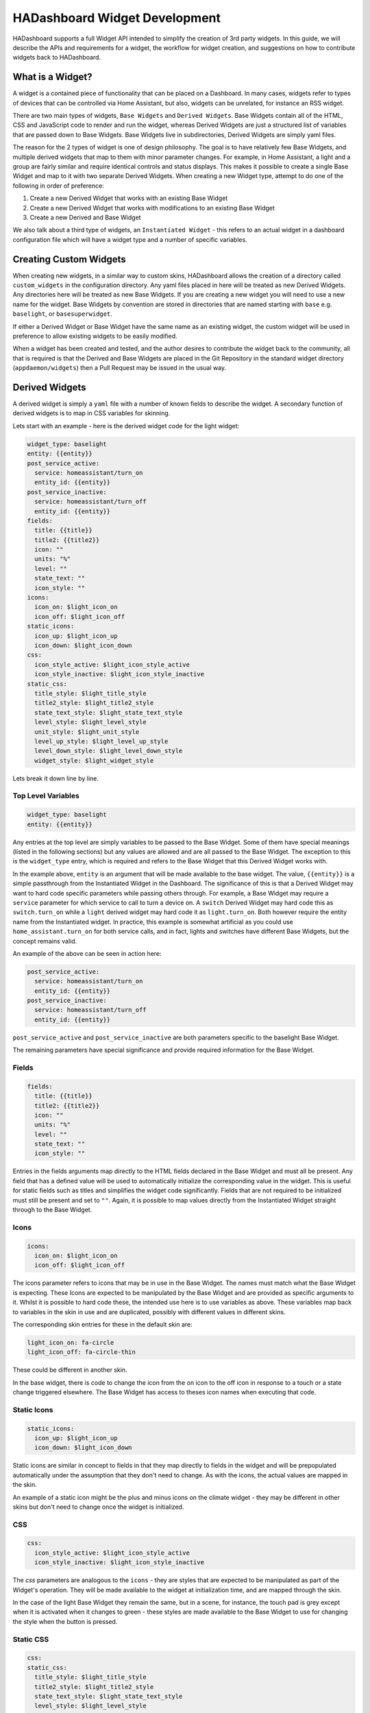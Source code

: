 HADashboard Widget Development
==============================

HADashboard supports a full Widget API intended to simplify the creation of 3rd party widgets.
In this guide, we will describe the APIs and requirements for a widget, the workflow for widget creation,
and suggestions on how to contribute widgets back to HADashboard.

What is a Widget?
-----------------

A widget is a contained piece of functionality that can be placed on a Dashboard.
In many cases, widgets refer to types of devices that can be controlled via Home Assistant,
but also, widgets can be unrelated, for instance an RSS widget.

There are two main types of widgets, ``Base Widgets`` and ``Derived Widgets``.
Base Widgets contain all of the HTML, CSS and JavaScript code to render and run the widget,
whereas Derived Widgets are just a structured list of variables that are passed down to Base Widgets.
Base Widgets live in subdirectories, Derived Widgets are simply yaml files.

The reason for the 2 types of widget is one of design philosophy. The goal is to have relatively few
Base Widgets, and multiple derived widgets that map to them with minor parameter changes.
For example, in Home Assistant, a light and a group are fairly similar and require identical controls and status displays.
This makes it possible to create a single Base Widget and map to it with two separate Derived Widgets.
When creating a new Widget type, attempt to do one of the following in order of preference:

#. Create a new Derived Widget that works with an existing Base Widget
#. Create a new Derived Widget that works with modifications to an existing Base Widget
#. Create a new Derived and Base Widget

We also talk about a third type of widgets, an ``Instantiated Widget`` -
this refers to an actual widget in a dashboard configuration file which will have a widget type and a number of
specific variables.

Creating Custom Widgets
-----------------------

When creating new widgets, in a similar way to custom skins,
HADashboard allows the creation of a directory called ``custom_widgets`` in the configuration directory.
Any yaml files placed in here will be treated as new Derived Widgets.
Any directories here will be treated as new Base Widgets.
If you are creating a new widget you will need to use a new name for the widget.
Base Widgets by convention are stored in directories
that are named starting with ``base`` e.g. ``baselight``, or ``basesuperwidget``.

If either a Derived Widget or Base Widget have the same name as an existing widget,
the custom widget will be used in preference to allow existing widgets to be easily modified.

When a widget has been created and tested, and the author desires to contribute the widget back to the community,
all that is required is that the Derived and Base Widgets are placed in the Git Repository in the standard widget directory
(``appdaemon/widgets``) then a Pull Request may be issued in the usual way.

Derived Widgets
---------------

A derived widget is simply a ``yaml`` file with a number of known fields to describe the widget.
A secondary function of derived widgets is to map in CSS variables for skinning.

Lets start with an example - here is the derived widget code for the light widget:

.. code:: yaml

    widget_type: baselight
    entity: {{entity}}
    post_service_active:
      service: homeassistant/turn_on
      entity_id: {{entity}}
    post_service_inactive:
      service: homeassistant/turn_off
      entity_id: {{entity}}
    fields:
      title: {{title}}
      title2: {{title2}}
      icon: ""
      units: "%"
      level: ""
      state_text: ""
      icon_style: ""
    icons:
      icon_on: $light_icon_on
      icon_off: $light_icon_off
    static_icons:
      icon_up: $light_icon_up
      icon_down: $light_icon_down
    css:
      icon_style_active: $light_icon_style_active
      icon_style_inactive: $light_icon_style_inactive
    static_css:
      title_style: $light_title_style
      title2_style: $light_title2_style
      state_text_style: $light_state_text_style
      level_style: $light_level_style
      unit_style: $light_unit_style
      level_up_style: $light_level_up_style
      level_down_style: $light_level_down_style
      widget_style: $light_widget_style


Lets break it down line by line.

Top Level Variables
~~~~~~~~~~~~~~~~~~~

.. code:: yaml

    widget_type: baselight
    entity: {{entity}}

Any entries at the top level are simply variables to be passed to the Base Widget. Some of them have special meanings
(listed in the following sections) but any values are allowed and are all passed to the Base Widget.
The exception to this is the ``widget_type`` entry, which is required and refers to the Base Widget that this Derived
Widget works with.

In the example above, ``entity`` is an argument that will be made available to the base widget.
The value, ``{{entity}}`` is a simple passthrough from the Instantiated Widget in the Dashboard.
The significance of this is that a Derived Widget may want to hard code specific parameters while passing others through.
For example, a Base Widget may require a ``service`` parameter for which service to call to turn a device on.
A ``switch`` Derived Widget may hard code this as ``switch.turn_on`` while a ``light`` derived widget may hard code it
as ``light.turn_on``. Both however require the entity name from the Instantiated widget.
In practice, this example is somewhat artificial as you could use ``home_assistant.turn_on`` for both service calls,
and in fact, lights and switches have different Base Widgets, but the concept remains valid.

An example of the above can be seen in action here:

.. code:: yaml

    post_service_active:
      service: homeassistant/turn_on
      entity_id: {{entity}}
    post_service_inactive:
      service: homeassistant/turn_off
      entity_id: {{entity}}

``post_service_active`` and ``post_service_inactive`` are both parameters specific to the baselight Base Widget.

The remaining parameters have special significance and provide required information for the Base Widget.

Fields
~~~~~~

.. code:: yaml

    fields:
      title: {{title}}
      title2: {{title2}}
      icon: ""
      units: "%"
      level: ""
      state_text: ""
      icon_style: ""

Entries in the fields arguments map directly to the HTML fields declared in the Base Widget and must all be present.
Any field that has a defined value will be used to automatically initialize the corresponding value in the widget.
This is useful for static fields such as titles and simplifies the widget code significantly.
Fields that are not required to be initialized must still be present and set to ``""``.
Again, it is possible to map values directly from the Instantiated Widget straight through to the Base Widget.

Icons
~~~~~

.. code:: yaml

    icons:
      icon_on: $light_icon_on
      icon_off: $light_icon_off

The icons parameter refers to icons that may be in use in the Base Widget.
The names must match what the Base Widget is expecting.
These Icons are expected to be manipulated by the Base Widget and are provided as specific arguments to it.
Whilst it is possible to hard code these, the intended use here is to use variables as above.
These variables map back to variables in the skin in use and are duplicated,
possibly with different values in different skins.

The corresponding skin entries for these in the default skin are:

.. code:: yaml

    light_icon_on: fa-circle
    light_icon_off: fa-circle-thin

These could be different in another skin.

In the base widget, there is code to change the icon from the on icon to the off icon in response to a
touch or a state change triggered elsewhere.
The Base Widget has access to theses icon names when executing that code.

Static Icons
~~~~~~~~~~~~

.. code:: yaml

    static_icons:
      icon_up: $light_icon_up
      icon_down: $light_icon_down

Static icons are similar in concept to fields in that they map directly to fields in the widget and will be
prepopulated automatically under the assumption that they don't need to change.
As with the icons, the actual values are mapped in the skin.

An example of a static icon might be the plus and minus icons on the climate widget -
they may be different in other skins but don't need to change once the widget is initialized.

CSS
~~~

.. code:: yaml

    css:
      icon_style_active: $light_icon_style_active
      icon_style_inactive: $light_icon_style_inactive

The `css` parameters are analogous to the ``icons`` - they are styles that are expected to be manipulated as part of the Widget's operation.
They will be made available to the widget at initialization time, and are mapped through the skin.

In the case of the light Base Widget they remain the same, but in a scene, for instance,
the touch pad is grey except when it is activated when it changes to green -
these styles are made available to the Base Widget to use for changing the style when the button is pressed.

Static CSS
~~~~~~~~~~

.. code:: yaml

    css:
    static_css:
      title_style: $light_title_style
      title2_style: $light_title2_style
      state_text_style: $light_state_text_style
      level_style: $light_level_style
      unit_style: $light_unit_style
      level_up_style: $light_level_up_style
      level_down_style: $light_level_down_style
      widget_style: $light_widget_style


The ``static_css`` entry is used for styles that are automatically applied to various fields.
As with ``static_icons``, these are expected to be static and are automatically applied when the widget initializes.
Again, the variables are derived from the skin, and refer to things like titles that remain static for the lifetime of the widget.


Empty Values
~~~~~~~~~~~~

None of the special sections ``icons``, ``static_icons``, ``css``, ``static_css`` can be empty.
If no values are required, simply use the yaml syntax for an empty list - ``[]``. e.g.:

.. code:: yaml

    static_icons: []

Summary
~~~~~~~

In summary, a Derived Widget has 2 main functions:

#. Map values from the Instantiated Widget to the Base Widget, supplying hard-coded parameters where necessary
#. Interact with the skin in use to provide the correct styles and icons to the Base Widget

It is technically possible to load a Base Widget into a dashboard directly but this is discouraged
as it bypasses the skinning.
For this reason, even if a Base Widget is used for a single type of widget, a Derived Widget is also required.

Base Widgets
------------

Base Widgets are where all the work actually gets done. To build a Base Widget you will need an
understanding of HTML and CSS as well as proficiency in JavaScript programming. Base Widgets are really just small
snippets of HTML code, with associated CSS to control their appearance, and JavaScript to react to touches, and
update values based on state changes.

To build a new Base Widget, first create a directory in the appropriate place, named for the widget.
By convention, the name of the widget should start with ``base`` - this is to avoid confusion in the
dashboard creation logic between derived and base widgets. The directory will contain 3 files,
also named for the widget:

.. code:: bash

    hass@Pegasus:/export/hass/src/appdaemon/appdaemon/widgets/baselight$ ls -l
    total 16
    -rw-rw-r-- 1 hass hass 1312 Mar 19 13:55 baselight.css
    -rw-rw-r-- 1 hass hass  809 Mar 19 13:55 baselight.html
    -rw-rw-r-- 1 hass hass 6056 Apr 16 10:07 baselight.js
    hass@Pegasus:/export/hass/src/appdaemon/appdaemon/widgets/baselight$

The files are:

#. An HTML file that describes the various elements that the widget has, such as titles, value fields, etc.
   The HTML file also defines data bindings that the JavaScript piece uses.
#. A CSS File - this describes the basic styles for the widget and is used for placement of elements too
#. A JavaScript file - this file uses the Widget API and contains all of the logic for the widget.

For the purposes of this document, we will provide examples from the ``baselight`` Base Widget.

Widget HTML Files
~~~~~~~~~~~~~~~~~

The HTML files exist to provide a basic layout for the widget and insert the styles. They are usually fairly simple.

By convention, the various tag types have styling suitable for some common elements although that can be overidden in
the css file or the skin:

- <h1> is styled for small text such as titles or state text
- <h2> is styled for large icons or text values
- <p> is styled for small unit labels, e.g. ``%``

To assist with programmatically changing values and styles in the HTML, HADashboard uses `Knockout <http://knockoutjs.com/index.html>`__
From their web page:

    Knockout is a JavaScript library that helps you to create rich, responsive display and editor user interfaces with a clean underlying data model. Any time you have sections of UI that update dynamically (e.g., changing depending on the user’s actions or when an external data source changes), KO can help you implement it more simply and maintainable.

Knockout bindings are used to set various attributes and the binding types in use are as follows:

- data bind - used for setting text values
- attr, type style - used for setting styles
- attr, type class - used for displaying icons

It is suggested that you familiarize yourself with the bindings in use.

Here is an example of an HTML file.

.. code:: html

    <h1 class="title" data-bind="text: title, attr:{style: title_style}"></h1>
    <h1 class="title2" data-bind="text: title2, attr:{style: title2_style}"></h1>
    <h2 class="icon" data-bind="attr:{style: icon_style}"><i data-bind="attr: {class: icon}"></i></h2>
    <span class="toggle-area" id="switch"></span>
    <p class="state_text" data-bind="text: state_text, attr:{style: state_text_style}"></p>
    <div class="levelunit">
    <p class="level" data-bind="text: level, attr:{style: level_style}"></p>
    <p class="unit" data-bind="html: units, attr:{style: unit_style}"></p>
    </div>
    <p class="secondary-icon minus"><i data-bind="attr: {class: icon_down, style: level_down_style}" id="level-down"></i></p>
    <p class="secondary-icon plus"><i data-bind="attr: {class: icon_up, style: level_up_style}" id="level-up"></i></p>

- The first 2 ``<h1>`` tags set up ``title1`` and ``title2`` using a data bind for the values and style attributes to allow the
  styles to be set. These styles map back to the various ``css`` and ``static_css`` supplied as arguments to the widget and
  their names must match
- The ``<h2>`` tag introduces a large icon, presumably of a lightbulb or something similar. Here, because of the way that icons work,
  we are using a class attribute in Knockout to directly set the class of the element which has the effect of forcing an icon to be displayed
- The ``<span>`` is set up to allow the user to toggle the widget on and off and is referred to later in the JavaScript
- The ``<div>`` here is used for grouping the level and unit labels for the light, along with the included ``<p>`` tags which introduce the actual elements
- The last 2 ``<p>`` elements are for the up and down icons.

Widget CSS Files
~~~~~~~~~~~~~~~~

CSS files in widgets are used primarily for positioning of elements since most of the styling occurs in the skins.
Since each widget must have a unique id, the ``{id}}`` piece of each selector name will be substituted with a unique
id ensuring that even if there are multiple instances of the same widget they will all behave correctly.

Other than that, this is standard CSS used for laying out the various HTML elements appropriately.

Here is an example that works with the HTML above.

.. code:: css

    .widget-baselight-{{id}} {
        position: relative;
    }

    .widget-baselight-{{id}} .state_text {
        font-size: 85%;
    }

    .widget-baselight-{{id}} .title {
        position: absolute;
        top: 5px;
        width: 100%;
    }

    .widget-baselight-{{id}} .title2 {
        position: absolute;
        top: 23px;
        width: 100%;
    }

    .widget-baselight-{{id}} .state_text {
        position: absolute;
        top: 38px;
        width: 100%;
    }

    .widget-baselight-{{id}} .icon {
        position: absolute;
        top: 43px;
        width: 100%;
    }

    .widget-baselight-{{id}} .toggle-area {
        z-index: 10;
        position: absolute;
        top: 0;
        left: 0;
        width: 100%;
        height: 75%;
    }

    .widget-baselight-{{id}} .level {
        display: inline-block;
    }

    .widget-baselight-{{id}} .unit {
        display: inline-block;
    }

    .widget-baselight-{{id}} .levelunit {
        position: absolute;
        bottom: 5px;
        width: 100%;
    }

    .widget-baselight-{{id}} .secondary-icon {
        position: absolute;
        bottom: 0px;
        font-size: 20px;
        width: 32px;
        color: white;
    }

    .widget-baselight-{{id}} .secondary-icon.plus {
        right: 24px;
    }

    .widget-baselight-{{id}} .secondary-icon.plus i {
        padding-top: 10px;
        padding-left: 30px;
    }

    .widget-baselight-{{id}} .secondary-icon.minus {
        left: 8px;
    }

    .widget-baselight-{{id}} .secondary-icon.minus i {
        padding-top: 10px;
        padding-right: 30px;
    }


Widget JavaScript Files
~~~~~~~~~~~~~~~~~~~~~~~

The JavaScript file is responsible for glueing all the pieces together:

- Registering callbacks for events
- Registering callbacks for touches
- Updating the fields, icons, styles as necessary

Let's take a look at a typical JavaScript Widget - the Baselight Widget.

.. code:: javascript

    function baselight(widget_id, url, skin, parameters)
    {

All widgets are declared with an initial function named for the widget functions within the .js file
although they are technically objects.

This function is, in fact, the constructor and is initially called when the widget is first loaded.
It is handed a number of parameters:

- widget_id - Unique identifier of the widget
- url - the url used to invoke the widget
- the name of the skin in use
- the parameters supplied by the dashboard for this particular widget

Next we need to set up our ``self`` variable:

.. code:: javascript

        // Will be using "self" throughout for the various flavors of "this"
        // so for consistency ...

        self = this

For the uninitiated, JavaScript has a somewhat confused notion of scopes when using objects, as scopes can be inherited
from different places depending on the mechanism for calling into the code. In Widgets, various tricks have been used
to present a consistent view to the user which requires an initial declaration of the self variable. From then on,
all calls pass this variable between calls to ensure consistency. It is recommended that the convention of
declaring ``self = this`` at the top of the function then rigidly sticking to the use of ``self`` is adhered to,
to avoid confusion.

.. code:: javascript

        // Initialization

        self.widget_id = widget_id

        // Parameters may come in useful later on

        self.parameters = parameters

Here we are storing the parameters in case we need them later.

.. code:: javascript


        // Parameter handling

        if ("monitored_entity" in self.parameters)
        {
            entity = self.parameters.monitored_entity
        }
        else
        {
            entity = self.parameters.entity
        }

        if ("on_brightness" in self.parameters)
        {
            self.on_brightness = self.parameters.on_brightness
        }
        else
        {
            self.on_brightness = 127
        }

Here we process the parameters and set up any variables we may need to refer to later on.

The next step is to set up the widget to respond to various events such as button clicks and state changes.

.. code:: javascript

        // Define callbacks for on click events
        // They are defined as functions below and can be any name as long as the
        // 'self'variables match the callbacks array below
        // We need to add them into the object for later reference

        self.OnButtonClick = OnButtonClick
        self.OnRaiseLevelClick = OnRaiseLevelClick
        self.OnLowerLevelClick = OnLowerLevelClick

        var callbacks =
            [
                {"selector": '#' + widget_id + ' > span', "action": "click", "callback": self.OnButtonClick},
                {"selector": '#' + widget_id + ' #level-up', "action": "click", "callback": self.OnRaiseLevelClick},
                {"selector": '#' + widget_id + ' #level-down', "action": "click", "callback": self.OnLowerLevelClick},
            ]

Each widget has the opportunity to register itself for button clicks or touches, or any other event type such as ``change``.
This is done by filling out the callbacks array (which is later used to initialize them).
Here we are registering 3 callbacks.

Looking at ``OnButtonClick`` as an example:

- OnButtonClick is the name of a function we will be declaring later
- self.OnButtonClick is being used to add it to the object
- In Callbacks, we have an entry that connects a jQuery selector to that particular callback, such that
  when the element identified by the selector is clicked, the callback in the list will be called.
- ``action`` defines the jQuery action type the callback will respond to, e.g. ``click`` or ``change``

Once the widget is running, the OnButtonClick function will be called whenever the span in the HTML file is touched.
You may have noticed that in the CSS file we placed the span on top of everything else and made it cover the entire
widget.

Note that there is nothing special about the naming of ``OnButtonClick`` - it can be called anything as long as
the correct references are present in the ``callbacks`` list.

When subscribing to events that relate to value changes in a widget,
such as for instance an input select being changed by a user, which we must propagate back to Home Assistant,
there is an issue with race conditions if we subscribe to the normal `change` event. The `change` event will fire,
and our `onChange` function may be called before the knockout binding has an opportunity to update itself,
and we will see the old value. To handle this situation, a second type of event subscription is provided -
we will subscribe to the knockout binding changing rather than the control itself. This is done in a similar way
to the previous mechanism, the only difference is that instead of a `selector` parameter, we use an
`observable` parameter which is the name of the binding you want to subscribe to. For instance:


.. code:: javascript

        {"observable": "selectedoption", "action": "change", "callback": self.onChange}

Both styles of callback may be used together.

Next we will setup the state callbacks:

.. code:: javascript


        // Define callbacks for entities - this model allows a widget to monitor multiple entities if needed
        // Initial will be called when the dashboard loads and state has been gathered for the entity
        // Update will be called every time an update occurs for that entity

        self.OnStateAvailable = OnStateAvailable
        self.OnStateUpdate = OnStateUpdate

        var monitored_entities =
            [
                {"entity": entity, "initial": self.OnStateAvailable, "update": self.OnStateUpdate}
            ]

This is a similar concept to tracking state changes and displaying them. For the purposes of a widget,
we care about 2 separate things:

#. Getting an initial value for the state when the widget is first loaded
#. Tracking changes to the state over time

The first is accomplished by a callback when the widget is first loaded. We add a callback for the entity we are
interested in and identify which routine will be called initially when the widget is loaded, and which callback will be
called whenever we see a state update. These functions will be responsible for updating the fields necessary to show
initial state and changes over time. How that happens is a function of the widget design, but for instance, a
change to a sensor will usually result in that value being displayed in one of the HTML fields.

Here we are tracking just one entity, but it is possible to register callbacks on as many entities as you need for your
widget.

When that is in place we finalize the initialization:

.. code:: javascript

        // Finally, call the parent constructor to get things moving

        WidgetBase.call(self, widget_id, url, skin, parameters, monitored_entities, callbacks)

After all the setup is complete, we need to make a call to the object's parent constructor to start processing, passing in
various parameters, some of which we got from the function call itself, and other like the callbacks that we
set up ourselves. The callback parameters must exist but can be empty, e.g. ``callbacks = []`` -
not every widget needs to respond to touches, not every widget needs to respond to state changes.

After this call completes, the initializer is complete and from now on, activity in the widget is governed by
callbacks either from initial state, state changes or button clicks,

Next, we will define our state callbacks:

.. code:: javascript

        // Function Definitions

        // The StateAvailable function will be called when
        // self.state[<entity>] has valid information for the requested entity
        // state is the initial state

        function OnStateAvailable(self, state)
        {
            self.state = state.state;
            if ("brightness" in state.attributes)
            {
                self.level = state.attributes.brightness
            }
            else
            {
                self.level = 0
            }
            set_view(self, self.state, self.level)
        }

This function was one of the ones that we referred to earlier in the ``monitored_entities`` list. Since we identified
this as the ``initial`` callback, it will be called with an initial value for the entities state when the widget is
first loaded, but after the constructor function has completed. It is handed a self-reference, and the state for the
entity it subscribed to. What happens when this code is called is up to the widget. In the case of Base Light it will
set the icon type depending on whether the light is on or off, and also update the level.
Since this is done elsewhere in the widget, I added a function called ``set_view`` to set these things up.
There is also some logic here to account for the fact that in Home Assistant a light has no brightness level if it is
off, so ``0`` is assumed. Here, we also make a note of the current state for later reference - ``self.state = state.state``

- ``self.state`` is an object attribute
- ``state.state`` is the actual state of the entity. Like other Home Assistant state descriptions it can also have
  a set of sub-attributes under ``state.attributes`` for values like brightness or color etc.

``OnStateUpdate`` at least for this widget is very similar to ``OnStateAvailable``,
in fact it could probably be a single function for both ``initial`` and ``update`` but I separated it out for clarity.

.. code:: javascript

        // The OnStateUpdate function will be called when the specific entity
        // receives a state update - its new values will be available
        // in self.state[<entity>] and returned in the state parameter

        function OnStateUpdate(self, state)
        {
            self.state = state.state;
            if ("brightness" in state.attributes)
            {
                self.level = state.attributes.brightness
            }
            else
            {
                self.level = 0
            }

            set_view(self, self.state, self.level)
        }


Next, we define the functions that we referenced in the ``callback`` list for the various click actions. First,
``OnButtonClick`` is responding to someone touching the widget to toggle the state from off to on or vice-versa.

.. code:: javascript

        function OnButtonClick(self)
        {
            if (self.state == "off")
            {
                args = self.parameters.post_service_active
                if ("on_attributes" in self.parameters)
                {
                    for (var attr in self.parameters.on_attributes)
                    {
                        args[attr] = self.parameters.on_attributes[attr]
                    }
                }
            }
            else
            {
                args = self.parameters.post_service_inactive
            }
            self.call_service(self, args)
            toggle(self)
        }

This is less complicated than it looks. What is happening here is that based on the current state of the entity,
we are selecting which service to call to change that state. We are looking it up in our parameters that we saved earlier.

So, if the light is ``off`` we consult our parameters for ``post_service_active`` which should be set to a service that
will turn the light on (e.g. ``light/turn_on``). Similarly, if it is on, we look for ``post_service_inactive`` to
find out how to turn it off. Once we have made that choice we make the service call to effect
the change: ``self.call_service()``

The additional logic and loop when state is off is to construct the necessary dictionary of additional parameters in
the format the ``turn_on`` service expects to set brightness, color, etc, that may be passed into the widget.

Usually, HADashboard understands ``args`` values as a single string. If you need to use a service that expects to
receive a list or a dictionary then you may use the special key ``json_args`` and set its value to a stringified
json. For example, suppose you want to pass to the service a list called ``colors``, then you could change the above
code and include another check:

.. code:: javascript

            if ("my_json" in self.parameters)
            {
               args["json_args"] =  JSON.stringify(self.parameters.my_json);
            }

The corresponding widget configuration may include something like this:

.. code:: yaml

    my_json:
       colors:
         - red
         - blue
         - green

Raise level is fairly explanatory - this is clicked to make the light brighter:

.. code:: javascript

        function OnRaiseLevelClick(self)
        {
            self.level = self.level + 255/10;
            self.level = parseInt(self.level)
            if (self.level > 255)
            {
                self.level = 255
            }
            args = self.parameters.post_service_active
            args["brightness"] = self.level
            self.call_service(self, args)
        }

Here we are using ``post_service_active`` and setting the brightness attribute. Each click will jump 10 units.
Lower level is very similar:

 .. code:: javascript

       function OnLowerLevelClick(self)
        {
            self.level = self.level - 255/10;
            if (self.level < 0)
            {
                self.level = 0;
            }
            self.level = parseInt(self.level)
            if (self.level == 0)
            {
                args = self.parameters.post_service_inactive
            }
            else
            {
                args = self.parameters.post_service_active
                args["brightness"] = self.level
            }
            self.call_service(self, args)
        }

It is slightly more complex in that rather than setting the level to ``0``, when it gets there it turns the light off.

Finally, the toggle function is called by both of the above functions to change the stored state of the entity and
update the display (using ``set_view()`` again)

.. code:: javascript

        function toggle(self)
        {
            if (self.state == "on")
            {
                self.state = "off";
                self.level = 0
            }
            else
            {
                self.state = "on";
            }
            set_view(self, self.state, self.level)
        }

Set_view() is where we attend to updating the widgets actual display based on the current state that may have just
changed.

.. code:: javascript


        // Set view is a helper function to set all aspects of the widget to its
        // current state - it is called by widget code when an update occurs
        // or some other event that requires an update of the view

        function set_view(self, state, level)
        {

            if (state == "on")
            {
                // Set Icon will set the style correctly for an icon
                self.set_icon(self, "icon", self.icons.icon_on)
                // Set view will set the view for the appropriate field
                self.set_field(self, "icon_style", self.css.icon_style_active)
            }
            else
            {
                self.set_icon(self, "icon", self.icons.icon_off)
                self.set_field(self, "icon_style", self.css.icon_style_inactive)
            }
            if (typeof level == 'undefined')
            {
                self.set_field(self, "level", 0)
            }
            else
            {
                self.set_field(self, "level", Math.ceil((level*100/255) / 10) * 10)
            }
        }
    }

The most important concept here are the 2 calls to update fields:

- set_icon() - update an icon to a different one, usually used to switch from an on representation to an off
  representation and vice-versa
- set_field() - update a field to show a new value. In this case the brightness field is being update
  to show the latest value

That is the anatomy of a typical widget - here it is in full:

.. code:: javascript

    function baselight(widget_id, url, skin, parameters)
    {
        // Will be using "self" throughout for the various flavors of "this"
        // so for consistency ...

        self = this

        // Initialization

        self.widget_id = widget_id

        // Parameters may come in useful later on

        self.parameters = parameters

        // Parameter handling

        if ("monitored_entity" in self.parameters)
        {
            entity = self.parameters.monitored_entity
        }
        else
        {
            entity = self.parameters.entity
        }

        if ("on_brightness" in self.parameters)
        {
            self.on_brightness = self.parameters.on_brightness
        }
        else
        {
            self.on_brightness = 127
        }

        // Define callbacks for on click events
        // They are defined as functions below and can be any name as long as the
        // 'self'variables match the callbacks array below
        // We need to add them into the object for later reference

        self.OnButtonClick = OnButtonClick
        self.OnRaiseLevelClick = OnRaiseLevelClick
        self.OnLowerLevelClick = OnLowerLevelClick

        var callbacks =
            [
                {"selector": '#' + widget_id + ' > span', "callback": self.OnButtonClick},
                {"selector": '#' + widget_id + ' #level-up', "callback": self.OnRaiseLevelClick},
                {"selector": '#' + widget_id + ' #level-down', "callback": self.OnLowerLevelClick},
            ]

        // Define callbacks for entities - this model allows a widget to monitor multiple entities if needed
        // Initial will be called when the dashboard loads and state has been gathered for the entity
        // Update will be called every time an update occurs for that entity

        self.OnStateAvailable = OnStateAvailable
        self.OnStateUpdate = OnStateUpdate

        var monitored_entities =
            [
                {"entity": entity, "initial": self.OnStateAvailable, "update": self.OnStateUpdate}
            ]

        // Finally, call the parent constructor to get things moving

        WidgetBase.call(self, widget_id, url, skin, parameters, monitored_entities, callbacks)

        // Function Definitions

        // The StateAvailable function will be called when
        // self.state[<entity>] has valid information for the requested entity
        // state is the initial state

        function OnStateAvailable(self, state)
        {
            self.state = state.state;
            if ("brightness" in state.attributes)
            {
                self.level = state.attributes.brightness
            }
            else
            {
                self.level = 0
            }
            set_view(self, self.state, self.level)
        }

        // The OnStateUpdate function will be called when the specific entity
        // receives a state update - its new values will be available
        // in self.state[<entity>] and returned in the state parameter

        function OnStateUpdate(self, state)
        {
            self.state = state.state;
            if ("brightness" in state.attributes)
            {
                self.level = state.attributes.brightness
            }
            else
            {
                self.level = 0
            }

            set_view(self, self.state, self.level)
        }

        function OnButtonClick(self)
        {
            if (self.state == "off")
            {
                args = self.parameters.post_service_active
                if ("on_attributes" in self.parameters)
                {
                    for (var attr in self.parameters.on_attributes)
                    {
                        args[attr] = self.parameters.on_attributes[attr]
                    }
                }
            }
            else
            {
                args = self.parameters.post_service_inactive
            }
            console.log(args)
            self.call_service(self, args)
            toggle(self)
        }

        function OnRaiseLevelClick(self)
        {
            self.level = self.level + 255/10;
            self.level = parseInt(self.level)
            if (self.level > 255)
            {
                self.level = 255
            }
            args = self.parameters.post_service_active
            args["brightness"] = self.level
            self.call_service(self, args)
        }

        function OnLowerLevelClick(self)
        {
            self.level = self.level - 255/10;
            if (self.level < 0)
            {
                self.level = 0;
            }
            self.level = parseInt(self.level)
            if (self.level == 0)
            {
                args = self.parameters.post_service_inactive
            }
            else
            {
                args = self.parameters.post_service_active
                args["brightness"] = self.level
            }
            self.call_service(self, args)
        }

        function toggle(self)
        {
            if (self.state == "on")
            {
                self.state = "off";
                self.level = 0
            }
            else
            {
                self.state = "on";
            }
            set_view(self, self.state, self.level)
        }

        // Set view is a helper function to set all aspects of the widget to its
        // current state - it is called by widget code when an update occurs
        // or some other event that requires an update of the view

        function set_view(self, state, level)
        {

            if (state == "on")
            {
                // Set Icon will set the style correctly for an icon
                self.set_icon(self, "icon", self.icons.icon_on)
                // Set view will set the view for the appropriate field
                self.set_field(self, "icon_style", self.css.icon_style_active)
            }
            else
            {
                self.set_icon(self, "icon", self.icons.icon_off)
                self.set_field(self, "icon_style", self.css.icon_style_inactive)
            }
            if (typeof level == 'undefined')
            {
                self.set_field(self, "level", 0)
            }
            else
            {
                self.set_field(self, "level", Math.ceil((level*100/255) / 10) * 10)
            }
        }
    }


A Note on Skinning
------------------

As you have seen, when creating a new widget, it is also necessary to add entries for the skinning variables.
When contributing widgets back, please ensure that you have provided entries for all of the included skins
that are sympathetic to the original look and feel, or the PR will not be accepted.
